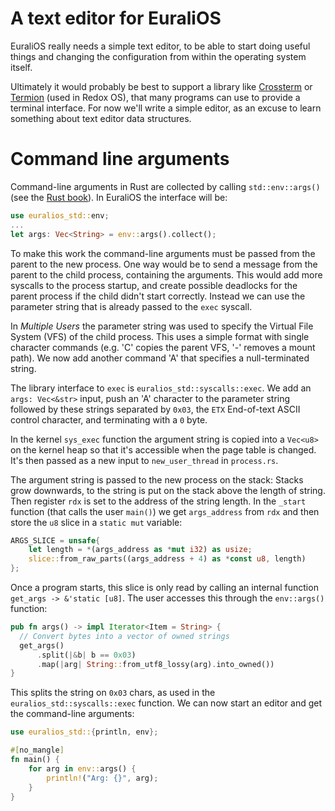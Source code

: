 * A text editor for EuraliOS

EuraliOS really needs a simple text editor, to be able to start
doing useful things and changing the configuration from within
the operating system itself.

Ultimately it would probably be best to support a library like
[[https://github.com/crossterm-rs/crossterm][Crossterm]] or [[https://github.com/redox-os/termion][Termion]] (used in Redox OS), that many programs
can use to provide a terminal interface. For now we'll write a
simple editor, as an excuse to learn something about text editor
data structures.

* Command line arguments

Command-line arguments in Rust are collected by calling
=std::env::args()= (see the [[https://doc.rust-lang.org/book/ch12-01-accepting-command-line-arguments.html][Rust book]]). In EuraliOS the interface
will be:

#+begin_src rust
  use euralios_std::env;
  ...
  let args: Vec<String> = env::args().collect();
#+end_src

To make this work the command-line arguments must be passed
from the parent to the new process. One way would be to send a
message from the parent to the child process, containing the
arguments. This would add more syscalls to the process startup,
and create possible deadlocks for the parent process if the
child didn't start correctly. Instead we can use the parameter
string that is already passed to the =exec= syscall.

In [[25-multiple-users.org][Multiple Users]] the parameter string was used to specify the Virtual
File System (VFS) of the child process. This uses a simple format with
single character commands (e.g. 'C' copies the parent VFS, '-' removes
a mount path). We now add another command 'A' that specifies a
null-terminated string.

The library interface to =exec= is =euralios_std::syscalls::exec=.  We
add an =args: Vec<&str>= input, push an 'A' character to the parameter
string followed by these strings separated by =0x03=, the =ETX=
End-of-text ASCII control character, and terminating with a =0= byte.

In the kernel =sys_exec= function the argument string is copied into a
=Vec<u8>= on the kernel heap so that it's accessible when the page
table is changed. It's then passed as a new input to
=new_user_thread= in =process.rs=.

The argument string is passed to the new process on the stack:
Stacks grow downwards, to the string is put on the stack above
the length of string. Then register =rdx= is set to the address
of the string length. In the =_start= function (that calls the
user =main()=) we get =args_address= from =rdx= and then store
the =u8= slice in a =static mut= variable:

#+begin_src rust
  ARGS_SLICE = unsafe{
      let length = *(args_address as *mut i32) as usize;
      slice::from_raw_parts((args_address + 4) as *const u8, length)
  };
#+end_src

Once a program starts, this slice is only read by calling an
internal function =get_args -> &'static [u8]=.
The user accesses this through the =env::args()= function:

#+begin_src rust
  pub fn args() -> impl Iterator<Item = String> {
    // Convert bytes into a vector of owned strings
    get_args()
        .split(|&b| b == 0x03)
        .map(|arg| String::from_utf8_lossy(arg).into_owned())
  }
#+end_src

This splits the string on =0x03= chars, as used in the
=euralios_std::syscalls::exec= function. We can now start
an editor and get the command-line arguments:

#+begin_src rust
  use euralios_std::{println, env};

  #[no_mangle]
  fn main() {
      for arg in env::args() {
          println!("Arg: {}", arg);
      }
  }
#+end_src

